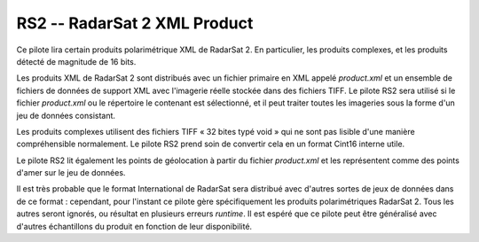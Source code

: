 .. _`gdal.gdal.formats.rs2`:

==============================
RS2 -- RadarSat 2 XML Product
==============================

Ce pilote lira certain produits polarimétrique XML de RadarSat 2. En particulier, 
les produits complexes, et les produits détecté de magnitude de 16 bits.

Les produits XML de RadarSat 2 sont distribués avec un fichier primaire en XML 
appelé *product.xml* et un ensemble de fichiers de données de support XML avec 
l'imagerie réelle stockée dans des fichiers TIFF. Le pilote RS2 sera utilisé si 
le fichier *product.xml* ou le répertoire le contenant est sélectionné, et il 
peut traiter toutes les imageries sous la forme d'un jeu de données consistant.

Les produits complexes utilisent des fichiers TIFF « 32 bites typé void » qui ne 
sont pas lisible d'une manière compréhensible normalement. Le pilote RS2 prend 
soin de convertir cela en un format Cint16 interne utile.

Le pilote RS2 lit également les points de géolocation à partir du fichier 
*product.xml* et les représentent comme des points d'amer sur le jeu de données.

Il est très probable que le format International de RadarSat sera distribué avec 
d'autres sortes de jeux de données dans de ce format : cependant, pour l'instant 
ce pilote gère spécifiquement les produits polarimétriques RadarSat 2. Tous les 
autres seront ignorés, ou résultat en plusieurs erreurs *runtime*. Il est espéré 
que ce pilote peut être généralisé avec d'autres échantillons du produit en 
fonction de leur disponibilité.

.. seealso::

  * RadarSat document RN-RP-51-27.

.. yjacolin at free.fr, Yves Jacolin - 2009/03/09 21:33 (trunk 15536)